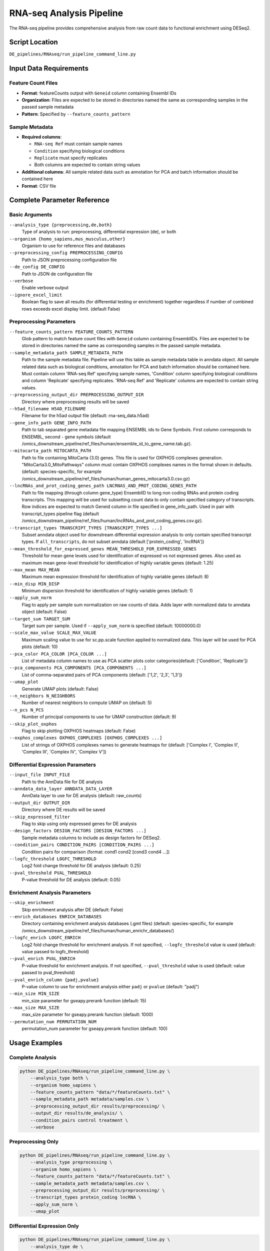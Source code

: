 RNA-seq Analysis Pipeline
=========================

The RNA-seq pipeline provides comprehensive analysis from raw count data to functional enrichment using DESeq2.

Script Location
---------------

``DE_pipelines/RNAseq/run_pipeline_command_line.py``

Input Data Requirements
-----------------------

Feature Count Files
~~~~~~~~~~~~~~~~~~

* **Format**: featureCounts output with ``Geneid`` column containing Ensembl IDs
* **Organization**: Files are expected to be stored in directories named the same as corresponding samples in the passed sample metadata
* **Pattern**: Specified by ``--feature_counts_pattern``

Sample Metadata
~~~~~~~~~~~~~~

* **Required columns**: 
  
  * ``RNA-seq Ref`` must contain sample names
  * ``Condition`` specifying biological conditions
  * ``Replicate`` must specify replicates
  * Both columns are expected to contain string values

* **Additional columns**: All sample related data such as annotation for PCA and batch information should be contained here
* **Format**: CSV file

Complete Parameter Reference
----------------------------

Basic Arguments
~~~~~~~~~~~~~~

``--analysis_type {preprocessing,de,both}``
    Type of analysis to run: preprocessing, differential expression (de), or both

``--organism {homo_sapiens,mus_musculus,other}``
    Organism to use for reference files and databases

``--preprocessing_config PREPROCESSING_CONFIG``
    Path to JSON preprocessing configuration file

``--de_config DE_CONFIG``
    Path to JSON de configuration file

``--verbose``
    Enable verbose output

``--ignore_excel_limit``
    Boolean flag to save all results (for differential testing or enrichment) together regardless if number of combined rows exceeds excel display limit. (default False)

Preprocessing Parameters
~~~~~~~~~~~~~~~~~~~~~~~

``--feature_counts_pattern FEATURE_COUNTS_PATTERN``
    Glob pattern to match feature count files with ``Geneid`` column containing EnsemblIDs. Files are expected to be stored in directories named the same as corresponding samples in the passed sample metadata.

``--sample_metadata_path SAMPLE_METADATA_PATH``
    Path to the sample metadata file. Pipeline will use this table as sample metadata table in anndata object. All sample related data such as biological conditions, annotation for PCA and batch information should be contained here. Must contain column 'RNA-seq Ref' specifying sample names, 'Condition' column specifying biological conditions and column 'Replicate' specifying replicates. 'RNA-seq Ref' and 'Replicate'  columns are expected to contain string values.

``--preprocessing_output_dir PREPROCESSING_OUTPUT_DIR``
    Directory where preprocessing results will be saved

``--h5ad_filename H5AD_FILENAME``
    Filename for the h5ad output file (default: rna-seq_data.h5ad)

``--gene_info_path GENE_INFO_PATH``
    Path to tab separated gene metadata file mapping ENSEMBL ids to Gene Symbols. First column corresponds to ENSEMBL, second - gene symbols (default /omics_downstream_pipeline/ref_files/human/ensemble_id_to_gene_name.tab.gz).

``--mitocarta_path MITOCARTA_PATH``
    Path to file containing MitoCarta (3.0) genes. This file is used for OXPHOS complexes generation. "MitoCarta3.0_MitoPathways" column must contain OXPHOS complexes names in the format shown in defaults. (default: species-specific, for example /omics_downstream_pipeline/ref_files/human/human_genes_mitocarta3.0.csv.gz)

``--lncRNAs_and_prot_coding_genes_path LNCRNAS_AND_PROT_CODING_GENES_PATH``
    Path to file mapping (through column gene_type) EnsemblID to long non coding RNAs and protein coding transcripts. This mapping will be used for subsetting count data to only contain specified category of transcripts. Row indices are expected to match Geneid column in file specified in gene_info_path. Used in pair with transcript_types pipeline flag (default /omics_downstream_pipeline/ref_files/human/lncRNAs_and_prot_coding_genes.csv.gz).

``--transcript_types TRANSCRIPT_TYPES [TRANSCRIPT_TYPES ...]``
    Subset anndata object used for downstream differential expression analysis to only contain specified transcript types. If ``all_transcripts``, do not subset anndata (default ['protein_coding', 'lncRNA'])

``--mean_threshold_for_expressed_genes MEAN_THRESHOLD_FOR_EXPRESSED_GENES``
    Threshold for mean gene levels used for identification of expressed vs not expressed genes. Also used as maximum mean gene-level threshold for identification of highly variable genes (default: 1.25)

``--max_mean MAX_MEAN``
    Maximum mean expression threshold for identification of highly variable genes (default: 8)

``--min_disp MIN_DISP``
    Minimum dispersion threshold for identification of highly variable genes (default: 1)

``--apply_sum_norm``
    Flag to apply per sample sum normalization on raw counts of data. Adds layer with normalized data to anndata object (default: False)

``--target_sum TARGET_SUM``
    Target sum per sample. Used if ``--apply_sum_norm`` is specified (default: 10000000.0)

``--scale_max_value SCALE_MAX_VALUE``
    Maximum scaling value to use for sc.pp.scale function applied to normalized data. This layer will be used for PCA plots (default: 10)

``--pca_color PCA_COLOR [PCA_COLOR ...]``
    List of metadata column names to use as PCA scatter plots color categories(default: ['Condition', 'Replicate'])

``--pca_components PCA_COMPONENTS [PCA_COMPONENTS ...]``
    List of comma-separated pairs of PCA components (default: ['1,2', '2,3', '1,3'])

``--umap_plot``
    Generate UMAP plots (default: False)

``--n_neighbors N_NEIGHBORS``
    Number of nearest neighbors to compute UMAP on (default: 5)

``--n_pcs N_PCS``
    Number of principal components to use for UMAP construction (default: 9)

``--skip_plot_oxphos``
    Flag to skip plotting OXPHOS heatmaps (default: False)

``--oxphos_complexes OXPHOS_COMPLEXES [OXPHOS_COMPLEXES ...]``
    List of strings of OXPHOS complexes names to generate heatmaps for (default: ['Complex I', 'Complex II', 'Complex III', 'Complex IV', 'Complex V'])

Differential Expression Parameters
~~~~~~~~~~~~~~~~~~~~~~~~~~~~~~~~~

``--input_file INPUT_FILE``
    Path to the AnnData file for DE analysis

``--anndata_data_layer ANNDATA_DATA_LAYER``
    AnnData layer to use for DE analysis (default: raw_counts)

``--output_dir OUTPUT_DIR``
    Directory where DE results will be saved

``--skip_expressed_filter``
    Flag to skip using only expressed genes for DE analysis

``--design_factors DESIGN_FACTORS [DESIGN_FACTORS ...]``
    Sample metadata columns to include as design factors for DESeq2.

``--condition_pairs CONDITION_PAIRS [CONDITION_PAIRS ...]``
    Condition pairs for comparison (format: cond1 cond2 [cond3 cond4 ...])

``--logfc_threshold LOGFC_THRESHOLD``
    Log2 fold change threshold for DE analysis (default: 0.25)

``--pval_threshold PVAL_THRESHOLD``
    P-value threshold for DE analysis (default: 0.05)

Enrichment Analysis Parameters
~~~~~~~~~~~~~~~~~~~~~~~~~~~~~

``--skip_enrichment``
    Skip enrichment analysis after DE (default: False)

``--enrich_databases ENRICH_DATABASES``
    Directory containing enrichment analysis databases (.gmt files) (default: species-specific, for example /omics_downstream_pipeline/ref_files/human/human_enrichr_databases/)

``--logfc_enrich LOGFC_ENRICH``
    Log2 fold change threshold for enrichment analysis. If not specified, ``--logfc_threshold`` value is used (default: value passed to logfc_threshold)

``--pval_enrich PVAL_ENRICH``
    P-value threshold for enrichment analysis. If not specified, ``--pval_threshold`` value is used (default: value passed to pval_threshold)

``--pval_enrich_column {padj,pvalue}``
    P-value column to use for enrichment analysis either ``padj`` or ``pvalue`` (default: "padj")

``--min_size MIN_SIZE``
    min_size parameter for gseapy.prerank function (default: 15)

``--max_size MAX_SIZE``
    max_size parameter for gseapy.prerank function (default: 1000)

``--permutation_num PERMUTATION_NUM``
    permutation_num parameter for gseapy.prerank function (default: 100)

Usage Examples
--------------

Complete Analysis
~~~~~~~~~~~~~~~~

.. code-block:: bash

    python DE_pipelines/RNAseq/run_pipeline_command_line.py \
        --analysis_type both \
        --organism homo_sapiens \
        --feature_counts_pattern "data/*/featureCounts.txt" \
        --sample_metadata_path metadata/samples.csv \
        --preprocessing_output_dir results/preprocessing/ \
        --output_dir results/de_analysis/ \
        --condition_pairs control treatment \
        --verbose

Preprocessing Only
~~~~~~~~~~~~~~~~~

.. code-block:: bash

    python DE_pipelines/RNAseq/run_pipeline_command_line.py \
        --analysis_type preprocessing \
        --organism homo_sapiens \
        --feature_counts_pattern "data/*/featureCounts.txt" \
        --sample_metadata_path metadata/samples.csv \
        --preprocessing_output_dir results/preprocessing/ \
        --transcript_types protein_coding lncRNA \
        --apply_sum_norm \
        --umap_plot

Differential Expression Only
~~~~~~~~~~~~~~~~~~~~~~~~~~~

.. code-block:: bash

    python DE_pipelines/RNAseq/run_pipeline_command_line.py \
        --analysis_type de \
        --input_file results/preprocessing/rna-seq_data.h5ad \
        --output_dir results/de_analysis/ \
        --condition_pairs control treatment diseased healthy \
        --logfc_threshold 0.5 \
        --pval_threshold 0.01

Custom Configuration with JSON
~~~~~~~~~~~~~~~~~~~~~~~~~~~~~~

.. code-block:: bash

    python DE_pipelines/RNAseq/run_pipeline_command_line.py \
        --analysis_type both \
        --preprocessing_config config/preprocessing_config.json \
        --de_config config/de_config.json \
        --verbose

Multiple Organisms Support
~~~~~~~~~~~~~~~~~~~~~~~~~

.. code-block:: bash

    # For mouse data
    python DE_pipelines/RNAseq/run_pipeline_command_line.py \
        --analysis_type both \
        --organism mus_musculus \
        --feature_counts_pattern "mouse_data/*/featureCounts.txt" \
        --sample_metadata_path metadata/mouse_samples.csv \
        --preprocessing_output_dir results/mouse_preprocessing/ \
        --output_dir results/mouse_de_analysis/ \
        --condition_pairs wildtype knockout

Advanced Options
~~~~~~~~~~~~~~~

.. code-block:: bash

    # With custom thresholds and Excel output handling
    python DE_pipelines/RNAseq/run_pipeline_command_line.py \
        --analysis_type both \
        --organism homo_sapiens \
        --feature_counts_pattern "data/*/featureCounts.txt" \
        --sample_metadata_path metadata/samples.csv \
        --preprocessing_output_dir results/preprocessing/ \
        --output_dir results/de_analysis/ \
        --condition_pairs control treatment \
        --logfc_threshold 0.5 \
        --pval_threshold 0.01 \
        --ignore_excel_limit \
        --skip_plot_oxphos \
        --verbose